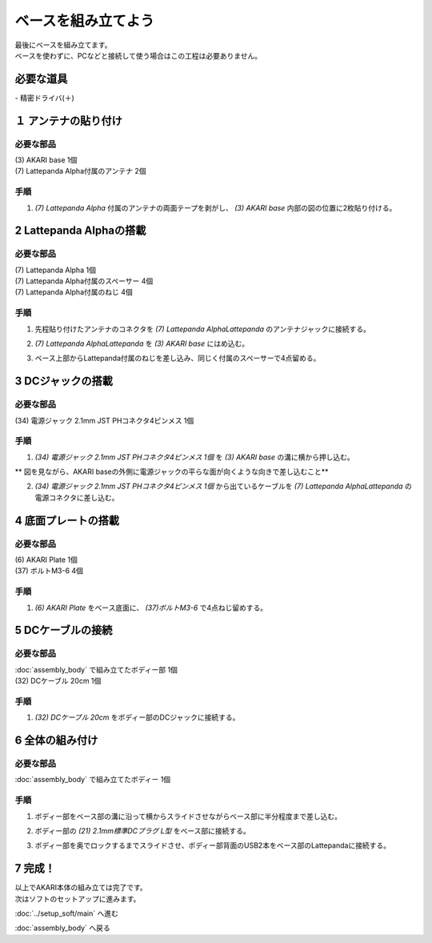 ***********************************************************
ベースを組み立てよう
***********************************************************

| 最後にベースを組み立てます。
| ベースを使わずに、PCなどと接続して使う場合はこの工程は必要ありません。

必要な道具
-----------------------------------------------------------
| - 精密ドライバ(＋)


１ アンテナの貼り付け
-----------------------------------------------------------

必要な部品
^^^^^^^^^^^^^^^^^^^^^^^^^^^^^^^^^^^^^^^^^^^^^^^^^^^^^^^^^^^
| (3) AKARI base 1個
| (7) Lattepanda Alpha付属のアンテナ 2個

.. image:: ../../images/assembly/base/base01-01.jpg
    :width: 300px

手順
^^^^^^^^^^^^^^^^^^^^^^^^^^^^^^^^^^^^^^^^^^^^^^^^^^^^^^^^^^^
1. `(7) Lattepanda Alpha` 付属のアンテナの両面テープを剥がし、 `(3) AKARI base` 内部の図の位置に2枚貼り付ける。

.. image:: ../../images/assembly/base/base01-02.jpg
    :width: 300px


2 Lattepanda Alphaの搭載
-----------------------------------------------------------

必要な部品
^^^^^^^^^^^^^^^^^^^^^^^^^^^^^^^^^^^^^^^^^^^^^^^^^^^^^^^^^^^
| (7) Lattepanda Alpha 1個
| (7) Lattepanda Alpha付属のスペーサー 4個
| (7) Lattepanda Alpha付属のねじ 4個


.. image:: ../../images/assembly/base/base02-01.jpg
    :width: 300px

手順
^^^^^^^^^^^^^^^^^^^^^^^^^^^^^^^^^^^^^^^^^^^^^^^^^^^^^^^^^^^
1. 先程貼り付けたアンテナのコネクタを `(7) Lattepanda AlphaLattepanda` のアンテナジャックに接続する。

.. image:: ../../images/assembly/base/base02-02.jpg
    :width: 300px


2. `(7) Lattepanda AlphaLattepanda` を `(3) AKARI base` にはめ込む。

.. image:: ../../images/assembly/base/base02-03.jpg
    :width: 300px

3. ベース上部からLattepanda付属のねじを差し込み、同じく付属のスペーサーで4点留める。

.. image:: ../../images/assembly/base/base02-04.jpg
    :width: 300px

.. image:: ../../images/assembly/base/base02-05.jpg
    :width: 300px

3 DCジャックの搭載
-----------------------------------------------------------

必要な部品
^^^^^^^^^^^^^^^^^^^^^^^^^^^^^^^^^^^^^^^^^^^^^^^^^^^^^^^^^^^
| (34) 電源ジャック 2.1mm JST PHコネクタ4ピンメス 1個

.. image:: ../../images/assembly/base/base03-01.jpg
    :width: 300px

手順
^^^^^^^^^^^^^^^^^^^^^^^^^^^^^^^^^^^^^^^^^^^^^^^^^^^^^^^^^^^
1. `(34) 電源ジャック 2.1mm JST PHコネクタ4ピンメス 1個` を `(3) AKARI base` の溝に横から押し込む。

| ** 図を見ながら、AKARI baseの外側に電源ジャックの平らな面が向くような向きで差し込むこと**

.. image:: ../../images/assembly/base/base03-02.jpg
    :width: 300px

.. image:: ../../images/assembly/base/base03-03.jpg
    :width: 300px

2. `(34) 電源ジャック 2.1mm JST PHコネクタ4ピンメス 1個` から出ているケーブルを `(7) Lattepanda AlphaLattepanda` の電源コネクタに差し込む。

.. image:: ../../images/assembly/base/base03-04.jpg
    :width: 300px

4 底面プレートの搭載
-----------------------------------------------------------

必要な部品
^^^^^^^^^^^^^^^^^^^^^^^^^^^^^^^^^^^^^^^^^^^^^^^^^^^^^^^^^^^
| (6) AKARI Plate 1個
| (37) ボルトM3-6 4個

.. image:: ../../images/assembly/base/base04-01.jpg
    :width: 300px

手順
^^^^^^^^^^^^^^^^^^^^^^^^^^^^^^^^^^^^^^^^^^^^^^^^^^^^^^^^^^^
1. `(6) AKARI Plate` をベース底面に、 `(37)ボルトM3-6` で4点ねじ留めする。

.. image:: ../../images/assembly/base/base04-02.jpg
    :width: 300px

5 DCケーブルの接続
-----------------------------------------------------------

必要な部品
^^^^^^^^^^^^^^^^^^^^^^^^^^^^^^^^^^^^^^^^^^^^^^^^^^^^^^^^^^^
| :doc:`assembly_body` で組み立てたボディー部 1個
| (32) DCケーブル 20cm 1個

.. image:: ../../images/assembly/base/base05-01.jpg
    :width: 300px

手順
^^^^^^^^^^^^^^^^^^^^^^^^^^^^^^^^^^^^^^^^^^^^^^^^^^^^^^^^^^^
1. `(32) DCケーブル 20cm` をボディー部のDCジャックに接続する。

.. image:: ../../images/assembly/base/base05-02.jpg
    :width: 300px

6 全体の組み付け
-----------------------------------------------------------

必要な部品
^^^^^^^^^^^^^^^^^^^^^^^^^^^^^^^^^^^^^^^^^^^^^^^^^^^^^^^^^^^

| :doc:`assembly_body` で組み立てたボディー 1個

.. image:: ../../images/assembly/base/base06-01.jpg
    :width: 300px

手順
^^^^^^^^^^^^^^^^^^^^^^^^^^^^^^^^^^^^^^^^^^^^^^^^^^^^^^^^^^^
1. ボディー部をベース部の溝に沿って横からスライドさせながらベース部に半分程度まで差し込む。

.. image:: ../../images/assembly/base/base06-02.jpg
    :width: 300px

2. ボディー部の `(21) 2.1mm標準DCプラグ L型` をベース部に接続する。

.. image:: ../../images/assembly/base/base06-03.jpg
    :width: 300px

3. ボディー部を奥でロックするまでスライドさせ、ボディー部背面のUSB2本をベース部のLattepandaに接続する。

.. image:: ../../images/assembly/base/base06-04.jpg
    :width: 300px

7 完成！
-----------------------------------------------------------

.. image:: ../../images/assembly/base/base07-01.jpg
    :width: 300px

| 以上でAKARI本体の組み立ては完了です。
| 次はソフトのセットアップに進みます。

:doc:`../setup_soft/main` へ進む

:doc:`assembly_body` へ戻る
